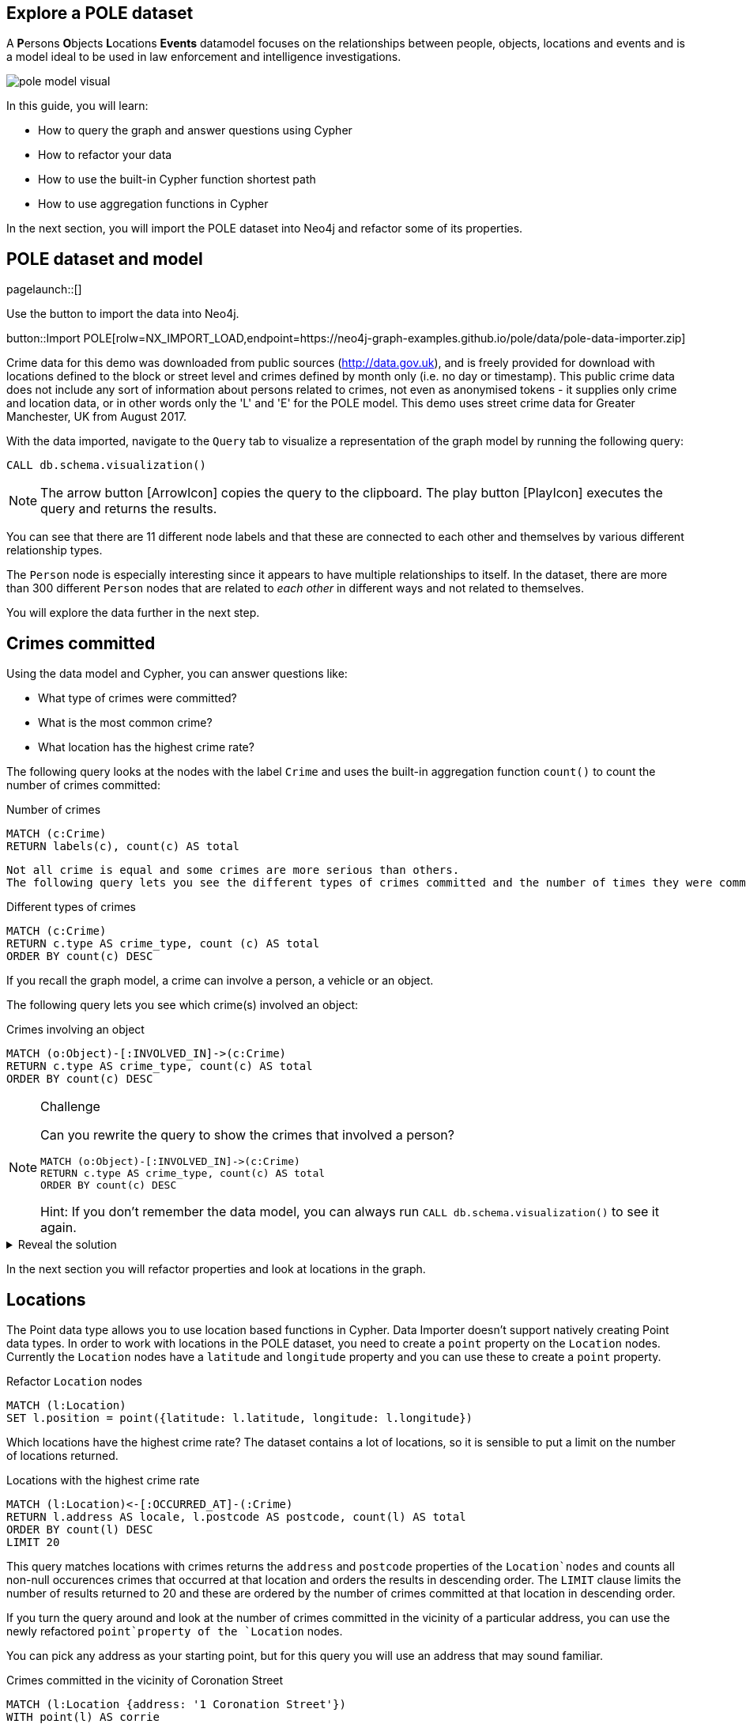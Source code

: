 == Explore a POLE dataset

A **P**ersons **O**bjects **L**ocations **Events** datamodel focuses on the relationships between people, objects, locations and events and is a model ideal to be used in law enforcement and intelligence investigations.

image::{img}/pole_model_visual.jpeg[]

In this guide, you will learn:

//* How to import and refactor a POLE dataset ******** Do we need to refactor?
* How to query the graph and answer questions using Cypher
* How to refactor your data
* How to use the built-in Cypher function shortest path
* How to use aggregation functions in Cypher

In the next section, you will import the POLE dataset into Neo4j and refactor some of its properties.

== POLE dataset and model

[role=NX_TAB_NAV,tab=import]
pagelaunch::[]

Use the button to import the data into Neo4j.

button::Import POLE[rolw=NX_IMPORT_LOAD,endpoint=https://neo4j-graph-examples.github.io/pole/data/pole-data-importer.zip]

Crime data for this demo was downloaded from public sources (http://data.gov.uk), and is freely provided for download with locations defined to the block or street level and crimes defined by month only (i.e. no day or timestamp).
This public crime data does not include any sort of information about persons related to crimes, not even as anonymised tokens - it supplies only crime and location data, or in other words only the 'L' and 'E' for the POLE model.
This demo uses street crime data for Greater Manchester, UK from August 2017.

With the data imported, navigate to the `Query` tab to visualize a representation of the graph model by running the following query:

[source,cypher]
----
CALL db.schema.visualization()
----

[NOTE]
====
The arrow button icon:ArrowIcon[] copies the query to the clipboard.
The play button icon:PlayIcon[] executes the query and returns the results.
====

You can see that there are 11 different node labels and that these are connected to each other and themselves by various different relationship types.

The `Person` node is especially interesting since it appears to have multiple relationships to itself.
In the dataset, there are more than 300 different `Person` nodes that are related to _each other_ in different ways and not related to themselves.

You will explore the data further in the next step.

== Crimes committed

Using the data model and Cypher, you can answer questions like:

* What type of crimes were committed?
* What is the most common crime?
* What location has the highest crime rate?

The following query looks at the nodes with the label `Crime` and uses the built-in aggregation function `count()` to count the number of crimes committed:

.Number of crimes
[source,cypher]
----
MATCH (c:Crime)
RETURN labels(c), count(c) AS total
----

 Not all crime is equal and some crimes are more serious than others.
 The following query lets you see the different types of crimes committed and the number of times they were committed by using the `count()` function and ordering the results in descending order:

.Different types of crimes
[source,cypher]
----
MATCH (c:Crime)
RETURN c.type AS crime_type, count (c) AS total
ORDER BY count(c) DESC
----

If you recall the graph model, a crime can involve a person, a vehicle or an object.

The following query lets you see which crime(s) involved an object:

.Crimes involving an object
[source,cypher]
----
MATCH (o:Object)-[:INVOLVED_IN]->(c:Crime)
RETURN c.type AS crime_type, count(c) AS total
ORDER BY count(c) DESC
----

[NOTE]
.Challenge
====
Can you rewrite the query to show the crimes that involved a person?

[source,cypher]
----
MATCH (o:Object)-[:INVOLVED_IN]->(c:Crime)
RETURN c.type AS crime_type, count(c) AS total
ORDER BY count(c) DESC
----

Hint: If you don't remember the data model, you can always run `CALL db.schema.visualization()` to see it again.
====

[%collapsible]
.Reveal the solution
====
[source,cypher]
----
MATCH (p:Person)-[:PARTY_TO]->(c:Crime)
RETURN c.type AS crime_type, count(c) AS total
ORDER by count(c) DESC
----
====

In the next section you will refactor properties and look at locations in the graph.

== Locations

The Point data type allows you to use location based functions in Cypher.
Data Importer doesn't support natively creating Point data types.
In order to work with locations in the POLE dataset, you need to create a `point` property on the `Location` nodes.
Currently the `Location` nodes have a `latitude` and `longitude` property and you can use these to create a `point` property.

.Refactor `Location` nodes
[source,cypher]
----
MATCH (l:Location)
SET l.position = point({latitude: l.latitude, longitude: l.longitude})
----

Which locations have the highest crime rate?
The dataset contains a lot of locations, so it is sensible to put a limit on the number of locations returned.

.Locations with the highest crime rate
[source,cypher]
----
MATCH (l:Location)<-[:OCCURRED_AT]-(:Crime)
RETURN l.address AS locale, l.postcode AS postcode, count(l) AS total
ORDER BY count(l) DESC
LIMIT 20
----

This query matches locations with crimes returns the `address` and `postcode` properties of the `Location`nodes` and counts all non-null occurences crimes that occurred at that location and orders the results in descending order.
The `LIMIT` clause limits the number of results returned to 20 and these are ordered by the number of crimes committed at that location in descending order.

If you turn the query around and look at the number of crimes committed in the vicinity of a particular address, you can use the newly refactored `point`property of the `Location` nodes.

You can pick any address as your starting point, but for this query you will use an address that may sound familiar.

.Crimes committed in the vicinity of Coronation Street
[source,cypher]
----
MATCH (l:Location {address: '1 Coronation Street'})
WITH point(l) AS corrie
MATCH (x:Location)<-[:OCCURRED_AT]-(c:Crime)
WITH x, c, point.distance(point(x), corrie) AS distance
WHERE distance < 500
RETURN x.address AS address, count(c) AS crime_total, collect(distinct(c.type)) AS crime_type, distance
ORDER BY distance
LIMIT 10
----

This is a complex query that pipelines the results from one part of the query to the next.
The first part of the query matches the `Location` node with the address `1 Coronation Street` and the
`WITH` clause takes the `point` of that location and assigns it to the variable `corrie` and pipes `corrie` to the next part of the query.
The second `MATCH` clause matches other locations (x) where crimes (c) were committed and then uses the spation function `point.distance`to calculate the distance between the various other locations and `1 Coronation Street`.
